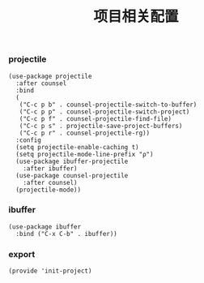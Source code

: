 #+TITLE: 项目相关配置
#+AUTHOR: 孙建康（rising.lambda）
#+EMAIL:  rising.lambda@gmail.com

#+DESCRIPTION: A literate programming version of my Emacs Initialization script, loaded by the .emacs file.
#+PROPERTY:    header-args        :results silent   :eval no-export   :comments org
#+PROPERTY:    header-args        :mkdirp yes
#+PROPERTY:    header-args:elisp  :tangle "~/.emacs.d/lisp/init-project.el"
#+PROPERTY:    header-args:shell  :tangle no
#+OPTIONS:     num:nil toc:nil todo:nil tasks:nil tags:nil
#+OPTIONS:     skip:nil author:nil email:nil creator:nil timestamp:nil
#+INFOJS_OPT:  view:nil toc:nil ltoc:t mouse:underline buttons:0 path:http://orgmode.org/org-info.js

*** projectile 
#+BEGIN_SRC elisp
(use-package projectile
  :after counsel
  :bind
  (
   ("C-c p b" . counsel-projectile-switch-to-buffer)
   ("C-c p p" . counsel-projectile-switch-project)
   ("C-c p f" . counsel-projectile-find-file)
   ("C-c p s" . projectile-save-project-buffers)
   ("C-c p r" . counsel-projectile-rg))
  :config
  (setq projectile-enable-caching t)
  (setq projectile-mode-line-prefix "ρ")
  (use-package ibuffer-projectile
    :after ibuffer)
  (use-package counsel-projectile
    :after counsel)
  (projectile-mode))
#+END_SRC

*** ibuffer
#+BEGIN_SRC elisp
(use-package ibuffer
  :bind ("C-x C-b" . ibuffer))
#+END_SRC

*** export
#+BEGIN_SRC elisp
(provide 'init-project)
#+END_SRC
